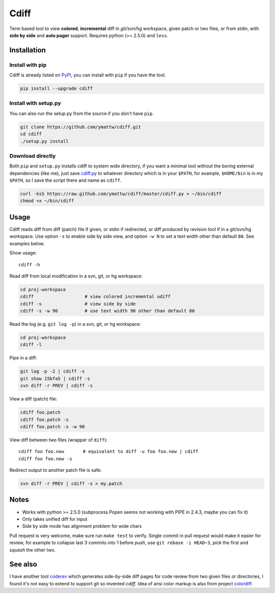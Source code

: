 Cdiff
=====

.. image:: https://travis-ci.org/ymattw/cdiff.png?branch=master
   :target: https://travis-ci.org/ymattw/cdiff
   :alt: Build status

Term based tool to view **colored**, **incremental** diff in *git/svn/hg*
workspace, given patch or two files, or from stdin, with **side by side** and
**auto pager** support.  Requires python (>= 2.5.0) and ``less``.

.. image:: http://ymattw.github.com/cdiff/img/default.png
   :alt: default
   :align: center

.. image:: http://ymattw.github.com/cdiff/img/side-by-side.png
   :alt: side by side
   :align: center
   :width: 900 px

Installation
------------

Install with pip
~~~~~~~~~~~~~~~~

Cdiff is already listed on `PyPI <http://pypi.python.org/pypi/cdiff>`_, you can
install with ``pip`` if you have the tool.

.. code:: sh
 
    pip install --upgrade cdiff

Install with setup.py
~~~~~~~~~~~~~~~~~~~~~

You can also run the setup.py from the source if you don't have ``pip``.

.. code:: sh

    git clone https://github.com/ymattw/cdiff.git
    cd cdiff
    ./setup.py install

Download directly
~~~~~~~~~~~~~~~~~

Both ``pip`` and ``setup.py`` installs cdiff to system wide directory, if you
want a minimal tool without the boring external dependencies (like me), just
save `cdiff.py <https://raw.github.com/ymattw/cdiff/master/cdiff.py>`_ to
whatever directory which is in your ``$PATH``, for example, ``$HOME/bin`` is in
my ``$PATH``, so I save the script there and name as ``cdiff``.

.. code:: sh

    curl -ksS https://raw.github.com/ymattw/cdiff/master/cdiff.py > ~/bin/cdiff
    chmod +x ~/bin/cdiff

Usage
-----

Cdiff reads diff from diff (patch) file if given, or stdin if redirected, or
diff produced by revision tool if in a git/svn/hg workspace.  Use option ``-s``
to enable side by side view, and option ``-w N`` to set a text width other than
default ``80``.  See examples below.

Show usage::

    cdiff -h

Read diff from local modification in a svn, git, or hg workspace:

.. code:: sh

    cd proj-workspace
    cdiff                   # view colored incremental udiff
    cdiff -s                # view side by side
    cdiff -s -w 90          # use text width 90 other than default 80

Read the log (e.g. ``git log -p``) in a svn, git, or hg workspace:

.. code:: sh

    cd proj-workspace
    cdiff -l

Pipe in a diff:

.. code:: sh

    git log -p -2 | cdiff -s
    git show 15bfa5 | cdiff -s
    svn diff -r PREV | cdiff -s

View a diff (patch) file:

.. code:: sh

    cdiff foo.patch
    cdiff foo.patch -s
    cdiff foo.patch -s -w 90

View diff between two files (wrapper of ``diff``)::

    cdiff foo foo.new       # equivalent to diff -u foo foo.new | cdiff
    cdiff foo foo.new -s

Redirect output to another patch file is safe:

.. code:: sh

    svn diff -r PREV | cdiff -s > my.patch

Notes
-----

- Works with python >= 2.5.0 (subprocess.Popen seems not working with PIPE in
  2.4.3, maybe you can fix it)
- Only takes unified diff for input
- Side by side mode has alignment problem for wide chars

Pull request is very welcome, make sure run ``make test`` to verify.  Single
commit in pull request would make it easier for review, for example to collapse
last 3 commits into 1 before *push*, use ``git rebase -i HEAD~3``, *pick* the
first and *squash* the other two.

See also
--------

I have another tool `coderev <https://github.com/ymattw/coderev>`_ which
generates side-by-side diff pages for code review from two given files or
directories, I found it's not easy to extend to support git so invented
`cdiff`.  Idea of ansi color markup is also from project `colordiff
<https://github.com/daveewart/colordiff>`_.

